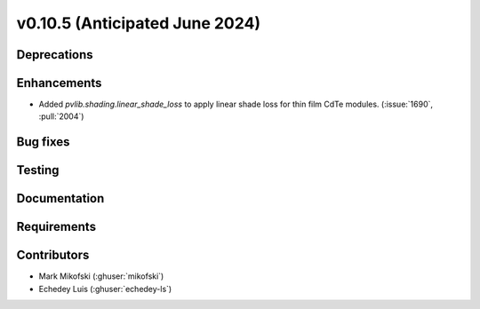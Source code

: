 .. _whatsnew_01050:


v0.10.5 (Anticipated June 2024)
-------------------------------


Deprecations
~~~~~~~~~~~~


Enhancements
~~~~~~~~~~~~
* Added `pvlib.shading.linear_shade_loss` to apply linear shade loss for thin
  film CdTe modules. (:issue:`1690`, :pull:`2004`)


Bug fixes
~~~~~~~~~


Testing
~~~~~~~


Documentation
~~~~~~~~~~~~~


Requirements
~~~~~~~~~~~~


Contributors
~~~~~~~~~~~~
* Mark Mikofski (:ghuser:`mikofski`)
* Echedey Luis (:ghuser:`echedey-ls`)
